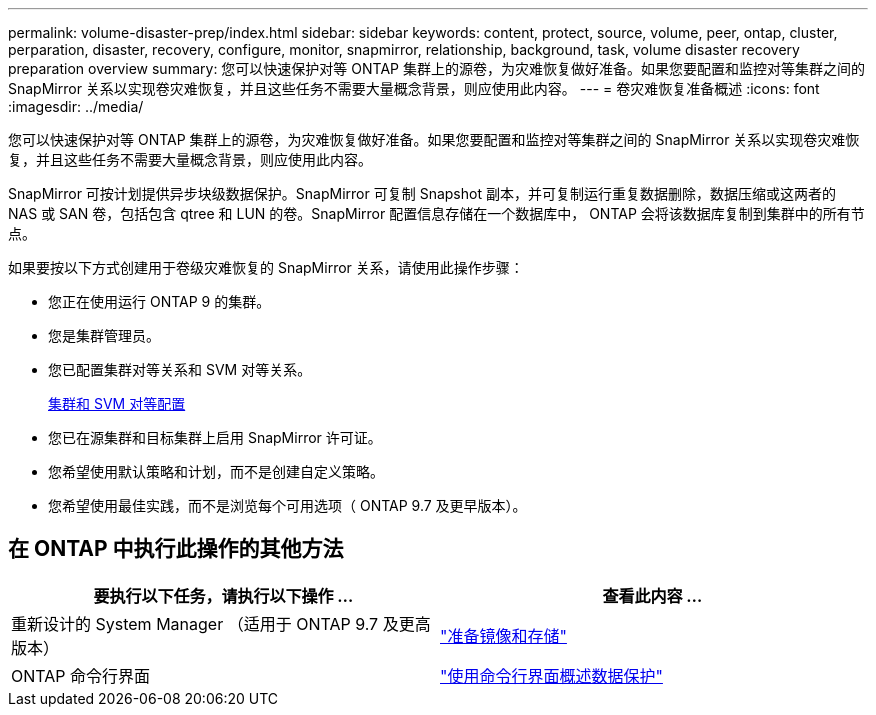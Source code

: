---
permalink: volume-disaster-prep/index.html 
sidebar: sidebar 
keywords: content, protect, source, volume, peer, ontap, cluster, perparation, disaster, recovery, configure, monitor, snapmirror, relationship, background, task, volume disaster recovery preparation overview 
summary: 您可以快速保护对等 ONTAP 集群上的源卷，为灾难恢复做好准备。如果您要配置和监控对等集群之间的 SnapMirror 关系以实现卷灾难恢复，并且这些任务不需要大量概念背景，则应使用此内容。 
---
= 卷灾难恢复准备概述
:icons: font
:imagesdir: ../media/


[role="lead"]
您可以快速保护对等 ONTAP 集群上的源卷，为灾难恢复做好准备。如果您要配置和监控对等集群之间的 SnapMirror 关系以实现卷灾难恢复，并且这些任务不需要大量概念背景，则应使用此内容。

SnapMirror 可按计划提供异步块级数据保护。SnapMirror 可复制 Snapshot 副本，并可复制运行重复数据删除，数据压缩或这两者的 NAS 或 SAN 卷，包括包含 qtree 和 LUN 的卷。SnapMirror 配置信息存储在一个数据库中， ONTAP 会将该数据库复制到集群中的所有节点。

如果要按以下方式创建用于卷级灾难恢复的 SnapMirror 关系，请使用此操作步骤：

* 您正在使用运行 ONTAP 9 的集群。
* 您是集群管理员。
* 您已配置集群对等关系和 SVM 对等关系。
+
xref:../peering/index.html[集群和 SVM 对等配置]

* 您已在源集群和目标集群上启用 SnapMirror 许可证。
* 您希望使用默认策略和计划，而不是创建自定义策略。
* 您希望使用最佳实践，而不是浏览每个可用选项（ ONTAP 9.7 及更早版本）。




== 在 ONTAP 中执行此操作的其他方法

[cols="2"]
|===
| 要执行以下任务，请执行以下操作 ... | 查看此内容 ... 


| 重新设计的 System Manager （适用于 ONTAP 9.7 及更高版本） | link:https://docs.netapp.com/us-en/ontap/task_dp_prepare_mirror.html["准备镜像和存储"^] 


| ONTAP 命令行界面 | link:https://docs.netapp.com/us-en/ontap/data-protection/index.html["使用命令行界面概述数据保护"^] 
|===